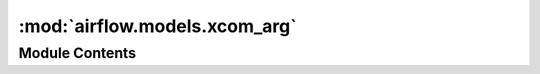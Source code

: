 :mod:`airflow.models.xcom_arg`
==============================

.. py:module:: airflow.models.xcom_arg


Module Contents
---------------

.. py:class:: XComArg(operator: BaseOperator, key: str = XCOM_RETURN_KEY)

   Bases: :class:`airflow.models.taskmixin.TaskMixin`

   Class that represents a XCom push from a previous operator.
   Defaults to "return_value" as only key.

   Current implementation supports
       xcomarg >> op
       xcomarg << op
       op >> xcomarg   (by BaseOperator code)
       op << xcomarg   (by BaseOperator code)

   **Example**: The moment you get a result from any operator (decorated or regular) you can ::

       any_op = AnyOperator()
       xcomarg = XComArg(any_op)
       # or equivalently
       xcomarg = any_op.output
       my_op = MyOperator()
       my_op >> xcomarg

   This object can be used in legacy Operators via Jinja.

   **Example**: You can make this result to be part of any generated string ::

       any_op = AnyOperator()
       xcomarg = any_op.output
       op1 = MyOperator(my_text_message=f"the value is {xcomarg}")
       op2 = MyOperator(my_text_message=f"the value is {xcomarg['topic']}")

   :param operator: operator to which the XComArg belongs to
   :type operator: airflow.models.baseoperator.BaseOperator
   :param key: key value which is used for xcom_pull (key in the XCom table)
   :type key: str

   .. attribute:: operator
      

      Returns operator of this XComArg.


   .. attribute:: roots
      

      Required by TaskMixin


   .. attribute:: leaves
      

      Required by TaskMixin


   .. attribute:: key
      

      Returns keys of this XComArg


   
   .. method:: __eq__(self, other)



   
   .. method:: __getitem__(self, item)

      Implements xcomresult['some_result_key']



   
   .. method:: __str__(self)

      Backward compatibility for old-style jinja used in Airflow Operators

      **Example**: to use XComArg at BashOperator::

          BashOperator(cmd=f"... { xcomarg } ...")

      :return:



   
   .. method:: set_upstream(self, task_or_task_list: Union[TaskMixin, Sequence[TaskMixin]])

      Proxy to underlying operator set_upstream method. Required by TaskMixin.



   
   .. method:: set_downstream(self, task_or_task_list: Union[TaskMixin, Sequence[TaskMixin]])

      Proxy to underlying operator set_downstream method. Required by TaskMixin.



   
   .. method:: resolve(self, context: Dict)

      Pull XCom value for the existing arg. This method is run during ``op.execute()``
      in respectable context.




